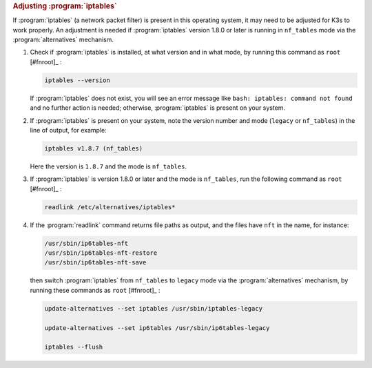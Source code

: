 .. rubric:: Adjusting :program:`iptables`

If :program:`iptables` (a network packet filter) is present in this operating system, it may need to be adjusted for K3s to work properly. An adjustment is needed if :program:`iptables` version 1.8.0 or later is running in ``nf_tables`` mode via the :program:`alternatives` mechanism.

1. Check if :program:`iptables` is installed, at what version and in what mode, by running this command as ``root`` [#fnroot]_ :

   .. code-block:: shell

      iptables --version

   If :program:`iptables` does not exist, you will see an error message like ``bash: iptables: command not found`` and no further action is needed; otherwise, :program:`iptables` is present on your system.

2. If :program:`iptables` is present on your system, note the version number and mode (``legacy`` or ``nf_tables``) in the line of output, for example:

   .. code-block:: text

      iptables v1.8.7 (nf_tables)

   Here the version is ``1.8.7`` and the mode is ``nf_tables``.

3. If :program:`iptables` is version 1.8.0 or later and the mode is ``nf_tables``, run the following command as ``root`` [#fnroot]_ :

   .. code-block:: shell

      readlink /etc/alternatives/iptables*

4. If the :program:`readlink` command returns file paths as output, and the files have ``nft`` in the name, for instance:

   .. code-block:: text

      /usr/sbin/ip6tables-nft
      /usr/sbin/ip6tables-nft-restore
      /usr/sbin/ip6tables-nft-save

   then switch :program:`iptables` from ``nf_tables`` to ``legacy`` mode via the :program:`alternatives` mechanism, by running these commands as ``root`` [#fnroot]_ :

   .. code-block:: shell

      update-alternatives --set iptables /usr/sbin/iptables-legacy

      update-alternatives --set ip6tables /usr/sbin/ip6tables-legacy

      iptables --flush
